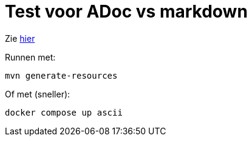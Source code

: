= Test voor ADoc vs markdown

Zie xref:src/docs/asciidoc/hello.adoc[hier]

Runnen met:

[source,shell]
----
mvn generate-resources
----

Of met (sneller):

[source,shell]
----
docker compose up ascii
----

